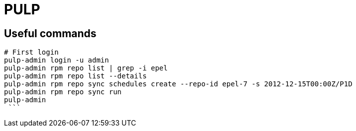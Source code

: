 = PULP

== Useful commands

```bash
# First login
pulp-admin login -u admin
pulp-admin rpm repo list | grep -i epel
pulp-admin rpm repo list --details
pulp-admin rpm repo sync schedules create --repo-id epel-7 -s 2012-12-15T00:00Z/P1D
pulp-admin rpm repo sync run
pulp-admin
 ```
